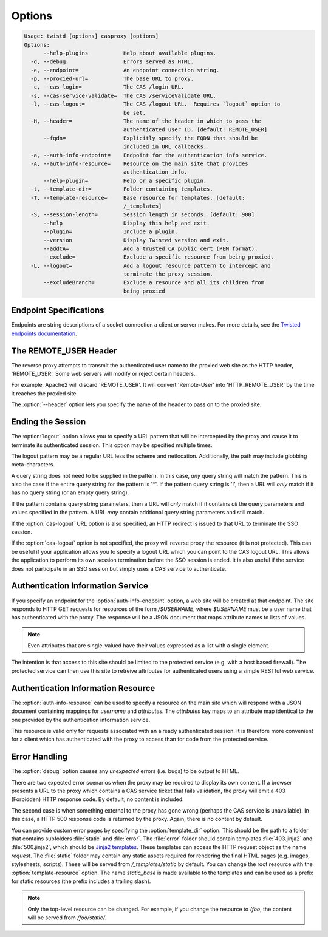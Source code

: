 =======
Options
=======

.. code-block:: console

    Usage: twistd [options] casproxy [options]
    Options:
          --help-plugins           Help about available plugins.
      -d, --debug                  Errors served as HTML.
      -e, --endpoint=              An endpoint connection string.
      -p, --proxied-url=           The base URL to proxy.
      -c, --cas-login=             The CAS /login URL.
      -s, --cas-service-validate=  The CAS /serviceValidate URL.
      -l, --cas-logout=            The CAS /logout URL.  Requires `logout` option to
                                   be set.
      -H, --header=                The name of the header in which to pass the
                                   authenticated user ID. [default: REMOTE_USER]
          --fqdn=                  Explicitly specify the FQDN that should be
                                   included in URL callbacks.
      -a, --auth-info-endpoint=    Endpoint for the authentication info service.
      -A, --auth-info-resource=    Resource on the main site that provides
                                   authentication info.
          --help-plugin=           Help or a specific plugin.
      -t, --template-dir=          Folder containing templates.
      -T, --template-resource=     Base resource for templates. [default:
                                   /_templates]
      -S, --session-length=        Session length in seconds. [default: 900]
          --help                   Display this help and exit.
          --plugin=                Include a plugin.
          --version                Display Twisted version and exit.
          --addCA=                 Add a trusted CA public cert (PEM format).
          --exclude=               Exclude a specific resource from being proxied.
      -L, --logout=                Add a logout resource pattern to intercept and
                                   terminate the proxy session.
          --excludeBranch=         Exclude a resource and all its children from
                                   being proxied

-----------------------
Endpoint Specifications
-----------------------

Endpoints are string descriptions of a socket connection a client or
server makes.  For more details, see the `Twisted endpoints documentation`_.

----------------------
The REMOTE_USER Header
----------------------
The reverse proxy attempts to transmit the authenticated user name to the proxied
web site as the HTTP header, 'REMOTE_USER'.  Some web servers will modify or
reject certain headers.  

For example, Apache2 will discard 'REMOTE_USER'.  It will convert 'Remote-User' 
into 'HTTP_REMOTE_USER' by the time it reaches the proxied site.

The :option:`--header` option lets you specify the name of the header to pass on
to the proxied site.

------------------
Ending the Session
------------------

The :option:`logout` option allows you to specify a URL pattern that will be
intercepted by the proxy and cause it to terminate its authenticated session.
This option may be specified multiple times.

The logout pattern may be a regular URL less the scheme and netlocation.  
Additionally, the path may include globbing meta-characters.

A query string does not need to be supplied in the pattern.  In this case, 
*any* query string will match the pattern.  This is also the case if the 
entire query string for the pattern is '*'.  If the pattern query string 
is '!', then a URL will *only* match if it has no query string (or an 
empty query string).

If the pattern contains query string parameters, then a URL will *only* match
if it contains *all* the query parameters and values specified in the pattern.
A URL *may* contain addtional query string parameters and still match.

If the :option:`cas-logout` URL option is also specified, an HTTP redirect is 
issued to that URL to terminate the SSO session.

If the :option:`cas-logout` option is not specified, the proxy will reverse 
proxy the resource (it is not protected).  This can be useful if your application
allows you to specify a logout URL which you can point to the CAS logout URL.
This allows the application to perform its own session termination before the
SSO session is ended.  It is also useful if the service does not participate in
an SSO session but simply uses a CAS service to authenticate.

----------------------------------
Authentication Information Service
----------------------------------

If you specify an endpoint for the :option:`auth-info-endpoint` option, a
web site will be created at that endpoint.  The site responds to HTTP GET 
requests for resources of the form `/$USERNAME`, where `$USERNAME` must be
a user name that has authenticated with the proxy.  The response will be
a JSON document that maps attribute names to lists of values.

.. NOTE::

    Even attributes that are single-valued have their values expressed as
    a list with a single element.

The intention is that access to this site should be limited to the protected 
service (e.g. with a host based firewall).  The protected service can then
use this site to retreive attributes for authenticated users using a simple
RESTful web service.

-----------------------------------
Authentication Information Resource
-----------------------------------

The :option:`auth-info-resource` can be used to specify a resource on the main
site which will respond with a JSON document containing mappings for *username*
and *attributes*.  The *attributes* key maps to an attribute map identical to
the one provided by the authentication information service.

This resource is valid only for requests associated with an already 
authenticated session.  It is therefore more convenient for a client which
has authenticated with the proxy to access than for code from the protected
service.

--------------
Error Handling
--------------

The :option:`debug` option causes any *unexpected* errors (i.e. bugs) to be output to HTML.

There are two expected error scenarios when the proxy may be required to display its own content.
If a browser presents a URL to the proxy which contains a CAS service ticket that fails validation,
the proxy will emit a 403 (Forbidden) HTTP response code.  By default, no content is included.

The second case is when something external to the proxy has gone wrong (perhaps the CAS service
is unavailable).  In this case, a HTTP 500 response code is returned by the proxy.  Again, there
is no content by default.

You can provide custom error pages by specifying the :option:`template_dir` option.  This should
be the path to a folder that contains subfolders :file:`static` and :file:`error`.  The 
:file:`error` folder should contain templates :file:`403.jinja2` and :file:`500.jinja2`, which
should be `Jinja2 templates`_.  These templates can access the HTTP request object as the name 
`request`.  The :file:`static` folder may contain any static assets required for rendering the
final HTML pages (e.g. images, stylesheets, scripts).  These will be served from 
`/_templates/static` by default.  You can change the root resource with the 
:option:`template-resource` option.  The name `static_base` is made available to the templates
and can be used as a prefix for static resources (the prefix includes a trailing slash).

.. note::

    Only the top-level resource can be changed.  For example, if you change the resource to
    `/foo`, the content will be served from `/foo/static/`.


.. _Twisted endpoints documentation: https://twistedmatrix.com/documents/current/core/howto/endpoints.html
.. _Jinja2 templates: http://jinja.pocoo.org/
